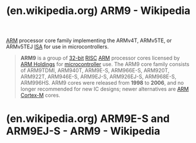 :PROPERTIES:
:ID:       d0d1a8a7-02a4-4a31-9ea5-23686ff1371d
:ROAM_REFS: https://en.wikipedia.org/wiki/ARM9
:END:
#+title: (en.wikipedia.org) ARM9 - Wikipedia
#+filetags: :electronics:microcontroller:processor:website:

[[id:34a6d6d5-128a-483e-8d57-8b8f01f2c1ad][ARM]] processor core family implementing the ARMv4T, ARMv5TE, or ARMv5TEJ [[id:c980a340-2564-437e-a79f-388122a206ad][ISA]] for use in microcontrollers.

#+begin_quote
  *ARM9* is a group of [[https://en.wikipedia.org/wiki/32-bit][32-bit]] [[https://en.wikipedia.org/wiki/Reduced_instruction_set_computer][RISC]] [[https://en.wikipedia.org/wiki/ARM_architecture][ARM]] processor cores licensed by [[https://en.wikipedia.org/wiki/ARM_Holdings][ARM Holdings]] for [[https://en.wikipedia.org/wiki/Microcontroller][microcontroller]] use.  The ARM9 core family consists of ARM9TDMI, ARM940T, ARM9E-S, ARM966E-S, ARM920T, ARM922T, ARM946E-S, ARM9EJ-S, ARM926EJ-S, ARM968E-S, ARM996HS.  ARM9 cores were released from *1998* to *2006*, and no longer recommended for new IC designs; newer alternatives are [[https://en.wikipedia.org/wiki/ARM_Cortex-M][ARM Cortex-M]] cores.
#+end_quote
* (en.wikipedia.org) ARM9E-S and ARM9EJ-S - ARM9 - Wikipedia
:PROPERTIES:
:ID:       5343b1db-2c89-485d-b1a0-76546eb3a2e5
:ROAM_REFS: https://en.wikipedia.org/wiki/ARM9#ARM9E
:END:
